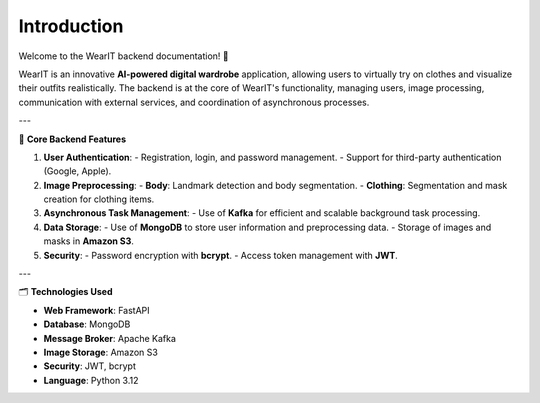 Introduction
============

Welcome to the WearIT backend documentation! 🎉

WearIT is an innovative **AI-powered digital wardrobe** application, allowing users to virtually try on clothes and visualize their outfits realistically. The backend is at the core of WearIT's functionality, managing users, image processing, communication with external services, and coordination of asynchronous processes.

---

📌 **Core Backend Features**

1. **User Authentication**:
   - Registration, login, and password management.
   - Support for third-party authentication (Google, Apple).

2. **Image Preprocessing**:
   - **Body**: Landmark detection and body segmentation.
   - **Clothing**: Segmentation and mask creation for clothing items.

3. **Asynchronous Task Management**:
   - Use of **Kafka** for efficient and scalable background task processing.

4. **Data Storage**:
   - Use of **MongoDB** to store user information and preprocessing data.
   - Storage of images and masks in **Amazon S3**.

5. **Security**:
   - Password encryption with **bcrypt**.
   - Access token management with **JWT**.

---

🗂️ **Technologies Used**

- **Web Framework**: FastAPI
- **Database**: MongoDB
- **Message Broker**: Apache Kafka
- **Image Storage**: Amazon S3
- **Security**: JWT, bcrypt
- **Language**: Python 3.12